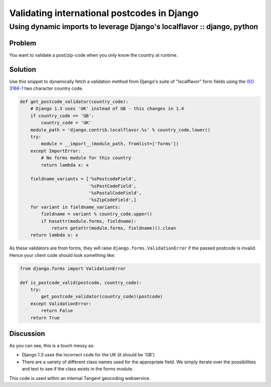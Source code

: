 ============================================
Validating international postcodes in Django
============================================
------------------------------------------------------------------------
Using dynamic imports to leverage Django's localflavor :: django, python
------------------------------------------------------------------------


Problem
=======

You want to validate a post/zip-code when you only know the country at runtime.

Solution
========

Use this snippet to dynamically fetch a validation method from Django's suite of
"localflavor" form fields using the `ISO 3166-1`_ two character country code.

.. _`ISO 3166-1`: http://en.wikipedia.org/wiki/ISO_3166-1_alpha-2

.. sourcecode:: python

    def get_postcode_validator(country_code):
        # Django 1.3 uses 'UK' instead of GB - this changes in 1.4
        if country_code == 'GB':
            country_code = 'UK'
        module_path = 'django.contrib.localflavor.%s' % country_code.lower()
        try:
            module = __import__(module_path, fromlist=['forms'])
        except ImportError:
            # No forms module for this country
            return lambda x: x

        fieldname_variants = ['%sPostcodeField',
                              '%sPostCodeField',
                              '%sPostalCodeField',
                              '%sZipCodeField',]
        for variant in fieldname_variants:
            fieldname = variant % country_code.upper()
            if hasattr(module.forms, fieldname):
                return getattr(module.forms, fieldname)().clean 
        return lambda x: x

As these validators are from forms, they will raise
``django.forms.ValidationError`` if the passed postcode is invalid.  Hence your client 
code should look something like:

.. sourcecode:: python

    from django.forms import ValidationError

    def is_postcode_valid(postcode, country_code):
        try:
            get_postcode_validator(country_code)(postcode)
        except ValidationError:
            return False
        return True

Discussion
==========

As you can see, this is a touch messy as:

* Django 1.3 uses the incorrect code for the UK (it should be 'GB')
* There are a variety of different class names used for the appropriate field.
  We simply iterate over the possibilities and test to see if the class exists
  in the forms module.

This code is used within an internal Tangent geocoding webservice.
